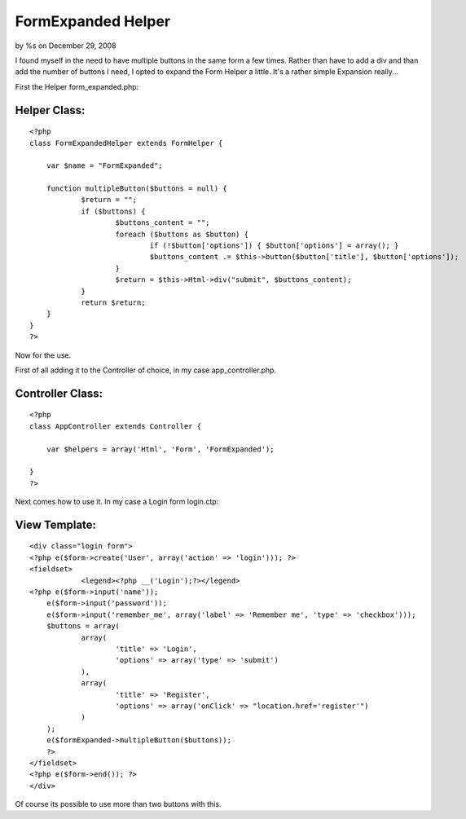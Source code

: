 

FormExpanded Helper
===================

by %s on December 29, 2008

I found myself in the need to have multiple buttons in the same form a
few times. Rather than have to add a div and than add the number of
buttons I need, I opted to expand the Form Helper a little.
It's a rather simple Expansion really...

First the Helper form_expanded.php:


Helper Class:
`````````````

::

    <?php 
    class FormExpandedHelper extends FormHelper {
    	
    	var $name = "FormExpanded";
    	
    	function multipleButton($buttons = null) {
    		$return = "";
    		if ($buttons) {
    			$buttons_content = "";
    			foreach ($buttons as $button) {
    				if (!$button['options']) { $button['options'] = array(); } 
    				$buttons_content .= $this->button($button['title'], $button['options']);
    			}
    			$return = $this->Html->div("submit", $buttons_content);
    		}
    		return $return;
    	}
    }
    ?>

Now for the use.

First of all adding it to the Controller of choice, in my case
app_controller.php.


Controller Class:
`````````````````

::

    <?php 
    class AppController extends Controller {
    	
    	var $helpers = array('Html', 'Form', 'FormExpanded');
    
    }
    ?>

Next comes how to use it. In my case a Login form login.ctp:


View Template:
``````````````

::

    
    <div class="login form">
    <?php e($form->create('User', array('action' => 'login'))); ?>
    <fieldset>
     		<legend><?php __('Login');?></legend>
    <?php e($form->input('name'));
    	e($form->input('password'));
    	e($form->input('remember_me', array('label' => 'Remember me', 'type' => 'checkbox'))); 
    	$buttons = array(
    		array(
    			'title' => 'Login',
    			'options' => array('type' => 'submit')
    		),
    		array(
    			'title' => 'Register',
    			'options' => array('onClick' => "location.href='register'")
    		)
    	);
    	e($formExpanded->multipleButton($buttons));
    	?>
    </fieldset>
    <?php e($form->end()); ?>
    </div>

Of course its possible to use more than two buttons with this.

.. meta::
    :title: FormExpanded Helper
    :description: CakePHP Article related to ,Helpers
    :keywords: ,Helpers
    :copyright: Copyright 2008 
    :category: helpers

